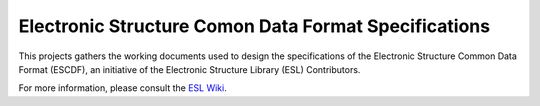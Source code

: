 Electronic Structure Comon Data Format Specifications
=====================================================

.. image:: https://readthedocs.org/projects/escdf-specs/badge/?version=latest
   :target: http://escdf-specs.readthedocs.io/en/latest/?badge=latest
   :alt: Documentation Status

This projects gathers the working documents used to design the specifications
of the Electronic Structure Common Data Format (ESCDF), an initiative of the
Electronic Structure Library (ESL) Contributors.

For more information, please consult the `ESL Wiki`_.

.. _ESL Wiki: http://esl.cecam.org/
